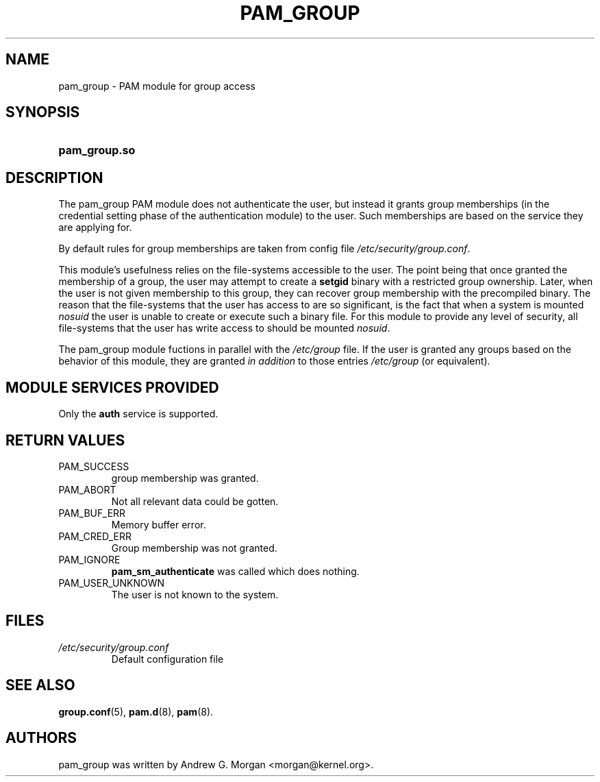 .\" ** You probably do not want to edit this file directly **
.\" It was generated using the DocBook XSL Stylesheets (version 1.69.1).
.\" Instead of manually editing it, you probably should edit the DocBook XML
.\" source for it and then use the DocBook XSL Stylesheets to regenerate it.
.TH "PAM_GROUP" "8" "06/01/2006" "Linux\-PAM Manual" "Linux\-PAM Manual"
.\" disable hyphenation
.nh
.\" disable justification (adjust text to left margin only)
.ad l
.SH "NAME"
pam_group \- PAM module for group access
.SH "SYNOPSIS"
.HP 13
\fBpam_group.so\fR
.SH "DESCRIPTION"
.PP
The pam_group PAM module does not authenticate the user, but instead it grants group memberships (in the credential setting phase of the authentication module) to the user. Such memberships are based on the service they are applying for.
.PP
By default rules for group memberships are taken from config file
\fI/etc/security/group.conf\fR.
.PP
This module's usefulness relies on the file\-systems accessible to the user. The point being that once granted the membership of a group, the user may attempt to create a
\fBsetgid\fR
binary with a restricted group ownership. Later, when the user is not given membership to this group, they can recover group membership with the precompiled binary. The reason that the file\-systems that the user has access to are so significant, is the fact that when a system is mounted
\fInosuid\fR
the user is unable to create or execute such a binary file. For this module to provide any level of security, all file\-systems that the user has write access to should be mounted
\fInosuid\fR.
.PP
The pam_group module fuctions in parallel with the
\fI/etc/group\fR
file. If the user is granted any groups based on the behavior of this module, they are granted
\fIin addition\fR
to those entries
\fI/etc/group\fR
(or equivalent).
.SH "MODULE SERVICES PROVIDED"
.PP
Only the
\fBauth\fR
service is supported.
.SH "RETURN VALUES"
.TP
PAM_SUCCESS
group membership was granted.
.TP
PAM_ABORT
Not all relevant data could be gotten.
.TP
PAM_BUF_ERR
Memory buffer error.
.TP
PAM_CRED_ERR
Group membership was not granted.
.TP
PAM_IGNORE
\fBpam_sm_authenticate\fR
was called which does nothing.
.TP
PAM_USER_UNKNOWN
The user is not known to the system.
.SH "FILES"
.TP
\fI/etc/security/group.conf\fR
Default configuration file
.SH "SEE ALSO"
.PP
\fBgroup.conf\fR(5),
\fBpam.d\fR(8),
\fBpam\fR(8).
.SH "AUTHORS"
.PP
pam_group was written by Andrew G. Morgan <morgan@kernel.org>.
